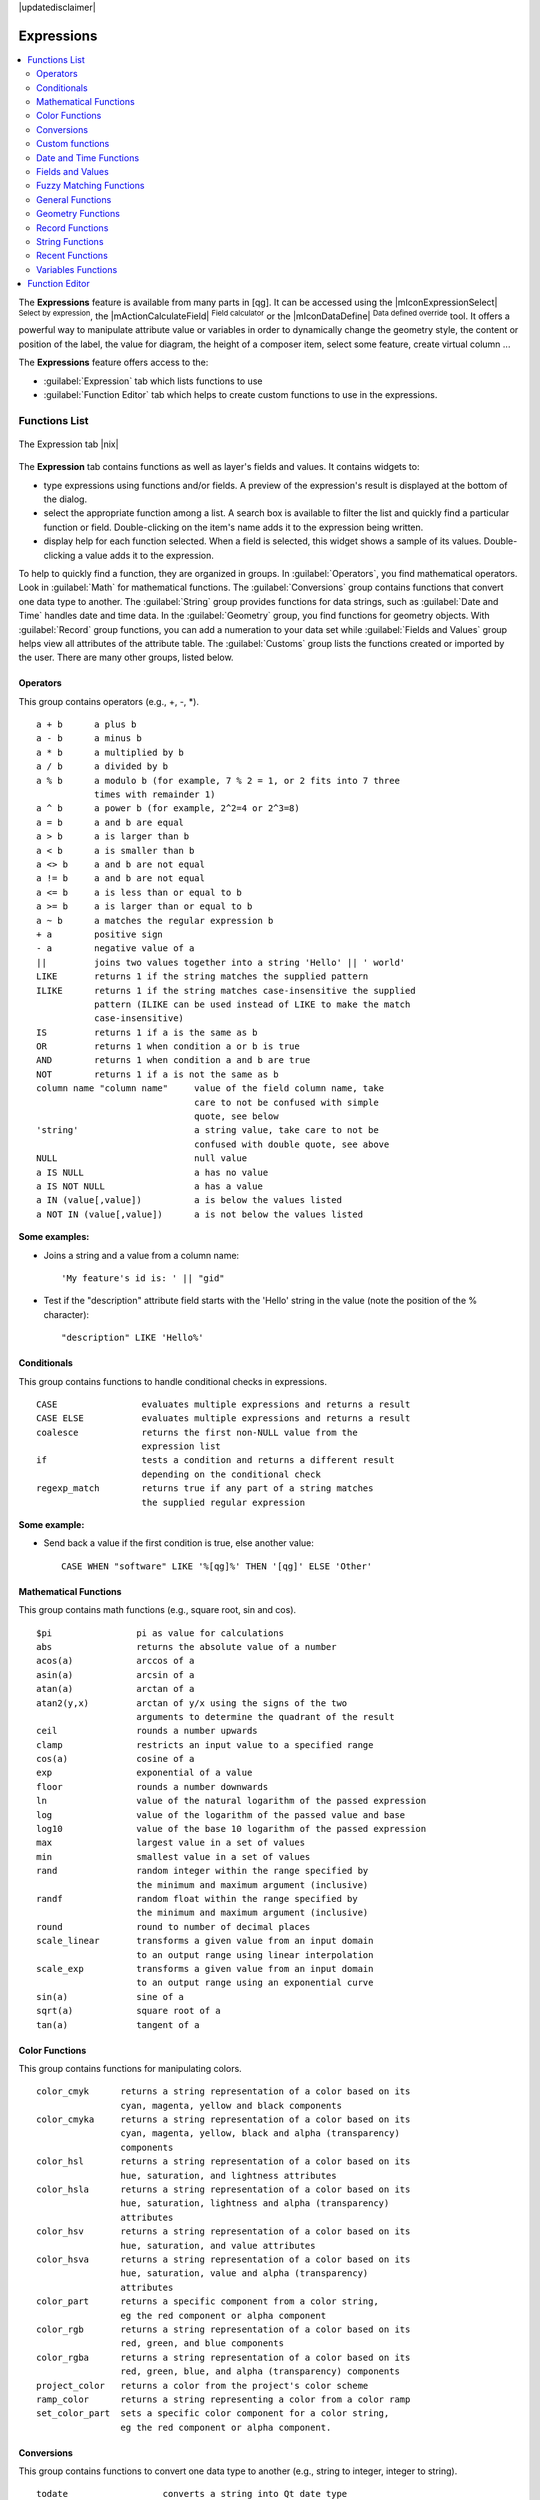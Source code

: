 |updatedisclaimer|

.. index:: Expressions

.. _vector_expressions:

Expressions
============

.. contents::
   :local:

The **Expressions** feature is available from many parts in [qg]. It can be 
accessed using the |mIconExpressionSelect| :sup:`Select by expression`, the 
|mActionCalculateField| :sup:`Field calculator` or the 
|mIconDataDefine| :sup:`Data defined override` tool. 
It offers a powerful way to manipulate attribute value or variables in
order to dynamically change the geometry style, the content or position
of the label, the value for diagram, the height of a composer item, 
select some feature, create virtual column ...

The **Expressions** feature offers access to the:

- :guilabel:`Expression` tab which lists functions to use 
- :guilabel:`Function Editor` tab which helps to create custom functions 
  to use in the expressions.


.. _functions_list:

Functions List
***************


.. _figure_expression_1:

.. only:: html

   **Figure Expression 1:**

.. figure:: /static/user_manual/working_with_vector/function_list.png
   :align: center

   The Expression tab |nix|

The **Expression** tab contains functions as well as layer's fields and values.
It contains widgets to:

- type expressions using functions and/or fields. A preview of the expression's 
  result is displayed at the bottom of the dialog.
- select the appropriate function among a list. A search box is available to 
  filter the list and quickly find a particular function or field. 
  Double-clicking on the item's name adds it to the expression being written. 
- display help for each function selected. When a field is selected, this widget 
  shows a sample of its values. Double-clicking a value adds it to the expression.


To help to quickly find a function, they are organized in groups.
In :guilabel:`Operators`, you find mathematical operators.
Look in :guilabel:`Math` for mathematical functions. 
The :guilabel:`Conversions` group contains functions that convert one 
data type to another.
The :guilabel:`String` group provides functions for data strings, 
such as :guilabel:`Date and Time` handles date and time data. 
In the :guilabel:`Geometry` group, you find functions for geometry objects. 
With :guilabel:`Record` group functions, you can add a numeration to your data set 
while :guilabel:`Fields and Values` group helps view all attributes of the attribute table.
The :guilabel:`Customs` group lists the functions created or imported by the user. 
There are many other groups, listed below.


.. index:: Field_Calculator_Functions


Operators
----------

This group contains operators (e.g., +, -, \*).

::

 a + b      a plus b
 a - b      a minus b
 a * b      a multiplied by b
 a / b      a divided by b
 a % b      a modulo b (for example, 7 % 2 = 1, or 2 fits into 7 three 
            times with remainder 1)
 a ^ b      a power b (for example, 2^2=4 or 2^3=8)
 a = b      a and b are equal
 a > b      a is larger than b
 a < b      a is smaller than b
 a <> b     a and b are not equal
 a != b     a and b are not equal
 a <= b     a is less than or equal to b
 a >= b     a is larger than or equal to b
 a ~ b      a matches the regular expression b
 + a        positive sign
 - a        negative value of a
 ||         joins two values together into a string 'Hello' || ' world'
 LIKE       returns 1 if the string matches the supplied pattern
 ILIKE      returns 1 if the string matches case-insensitive the supplied
            pattern (ILIKE can be used instead of LIKE to make the match 
            case-insensitive)
 IS         returns 1 if a is the same as b
 OR         returns 1 when condition a or b is true
 AND        returns 1 when condition a and b are true
 NOT        returns 1 if a is not the same as b
 column name "column name"     value of the field column name, take 
                               care to not be confused with simple 
                               quote, see below
 'string'                      a string value, take care to not be 
                               confused with double quote, see above
 NULL                          null value
 a IS NULL                     a has no value
 a IS NOT NULL                 a has a value
 a IN (value[,value])          a is below the values listed
 a NOT IN (value[,value])      a is not below the values listed

**Some examples:**

* Joins a string and a value from a column name::

    'My feature's id is: ' || "gid"

* Test if the "description" attribute field starts with the 'Hello' string 
  in the value (note the position of the % character)::

    "description" LIKE 'Hello%'

Conditionals
-------------

This group contains functions to handle conditional checks in expressions.

::

 CASE                evaluates multiple expressions and returns a result
 CASE ELSE           evaluates multiple expressions and returns a result           
 coalesce            returns the first non-NULL value from the
                     expression list
 if                  tests a condition and returns a different result
                     depending on the conditional check
 regexp_match        returns true if any part of a string matches
                     the supplied regular expression

**Some example:**

* Send back a value if the first condition is true, else another value::

    CASE WHEN "software" LIKE '%[qg]%' THEN '[qg]' ELSE 'Other'

Mathematical Functions
-----------------------

This group contains math functions (e.g., square root, sin and cos).

::

 $pi                pi as value for calculations
 abs                returns the absolute value of a number
 acos(a)            arccos of a
 asin(a)            arcsin of a
 atan(a)            arctan of a
 atan2(y,x)         arctan of y/x using the signs of the two 
                    arguments to determine the quadrant of the result             
 ceil               rounds a number upwards
 clamp              restricts an input value to a specified range
 cos(a)             cosine of a
 exp                exponential of a value
 floor              rounds a number downwards
 ln                 value of the natural logarithm of the passed expression
 log                value of the logarithm of the passed value and base
 log10              value of the base 10 logarithm of the passed expression
 max                largest value in a set of values
 min                smallest value in a set of values
 rand               random integer within the range specified by 
                    the minimum and maximum argument (inclusive)
 randf              random float within the range specified by 
                    the minimum and maximum argument (inclusive)
 round              round to number of decimal places
 scale_linear       transforms a given value from an input domain
                    to an output range using linear interpolation
 scale_exp          transforms a given value from an input domain
                    to an output range using an exponential curve
 sin(a)             sine of a
 sqrt(a)            square root of a
 tan(a)             tangent of a


Color Functions
----------------

This group contains functions for manipulating colors.

::

 color_cmyk      returns a string representation of a color based on its 
                 cyan, magenta, yellow and black components
 color_cmyka     returns a string representation of a color based on its 
                 cyan, magenta, yellow, black and alpha (transparency) 
                 components
 color_hsl       returns a string representation of a color based on its 
                 hue, saturation, and lightness attributes
 color_hsla      returns a string representation of a color based on its 
                 hue, saturation, lightness and alpha (transparency) 
                 attributes
 color_hsv       returns a string representation of a color based on its 
                 hue, saturation, and value attributes
 color_hsva      returns a string representation of a color based on its 
                 hue, saturation, value and alpha (transparency) 
                 attributes
 color_part      returns a specific component from a color string,
                 eg the red component or alpha component
 color_rgb       returns a string representation of a color based on its 
                 red, green, and blue components
 color_rgba      returns a string representation of a color based on its 
                 red, green, blue, and alpha (transparency) components
 project_color   returns a color from the project's color scheme
 ramp_color      returns a string representing a color from a color ramp
 set_color_part  sets a specific color component for a color string,
                 eg the red component or alpha component.


Conversions
------------

This group contains functions to convert one data type to another 
(e.g., string to integer, integer to string).

::

 todate                  converts a string into Qt date type
 todatetime              converts a string into Qt date time type
 toint                   converts a string to integer number
 tointerval              converts a string to an interval type (can be used
                         to take days, hours, months, etc. off a date)
 toreal                  converts a string to real number
 tostring                converts number to string
 totime                  converts a string into Qt time type


Custom functions
-----------------

This group contains functions created by the user. 
See function_editor_ for more details.


Date and Time Functions
------------------------

This group contains functions for handling date and time data.

::

 age            returns difference between two dates
 day            extracts the day from a date, or the number of days from 
                an interval
 day_of_week    returns a number corresponding to the day of the week
                for a specified date or datetime
 hour           extracts the hour from a datetime or time, or the number
                of hours from an interval
 minute         extracts the minute from a datetime or time, or the number
                of minutes from an interval
 month          extracts the month part from a date, or the number of  
                months from an interval
 now            returns current date and time
 second         extracts the second from a datetime or time, or the number
                of seconds from an interval
 week           extracts the week number from a date, or the number of
                weeks from an interval
 year           extracts the year part from a date, or the number of  
                years from an interval


**Some example:**

* Get the month and the year of today in the format "10/2014" ::

    month($now) || '/' || year($now)


Fields and Values
------------------

Contains a list of fields from the layer. 

Generally, you can use the various fields,
values and functions to construct the calculation expression, or you can just 
type it into the box.

To display the values of a field, you just click on the
appropriate field and choose between :guilabel:`Load top 10 unique values`
and :guilabel:`Load all unique values`. On the right side, the **Field Values**
list opens with the unique values. At the top of the list, a search box helps 
filtering the values. To add a value to the expression you are writing,
double click its name in the list.  

Sample values can also be accessed via right-click.
Select the field name from the list, then right-click to access a context menu 
with options to load sample values from the selected field.

Fields name should be double-quoted in the expression. 
Values or string should be simple-quoted.

Fuzzy Matching Functions
-------------------------

This group contains functions for fuzzy comparisons between values.

::

 hamming_distance            returns the number of characters at 
                             corresponding positions within the input 
                             strings where the characters are different.
 levensheim                  returns the minimum number of character edits 
                             (insertions, deletions or substitutions) 
                             required to change one string to another. 
                             Measure the similarity between two strings.
 longest_common_substring    returns  the longest common substring between 
                             two strings. 
 soundex                     returns the Soundex representation of a string.

                
General Functions
------------------

This group  contains general assorted functions.

::

 layer_property       returns a property of a layer or a value of its 
                      metadata. It can be layer name, crs, geometry type, 
                      feature count...
 var                  returns the value stored within a specified 
                      variable. See variable functions below

                
                
Geometry Functions
------------------

This group contains functions that operate on geometry objects (e.g., length, area).

::

 $area            returns the area size of the current feature
 $geometry        returns the geometry of the current feature (can be used
                  for processing with other functions)
 $length          returns the length of the current line feature
 $perimeter       returns the perimeter of the current polygon feature
 $x               returns the x coordinate of the current feature
 $x_at(n)         returns the x coordinate of the nth node of the current
                  feature's geometry
 $y               returns the y coordinate of the current feature
 $y_at(n)         returns the y coordinate of the nth node 
                  of the current feature's geometry 
 area             returns the area of a geometry polygon feature. 
                  Calculations are in the Spatial 
                  Reference System of this geometry.
 bounds           returns a geometry which represents the bounding box of 
                  an input geometry. Calculations are in the Spatial 
                  Reference System of this Geometry. 
 bounds_height    returns the height of the bounding box of a geometry. 
                  Calculations are in the Spatial Reference System of 
                  this Geometry.
 bounds_width     returns the width of the bounding box of a geometry. 
                  Calculations are in the Spatial Reference System of 
                  this Geometry.
 buffer           returns a geometry that represents all points whose 
                  distance from this geometry is less than or equal to 
                  distance. Calculations are in the Spatial Reference 
                  System of this geometry.
 centroid         returns the geometric center of a geometry
 combine          returns the combination of two geometries
 contains(a,b)    returns 1 (true) if and only if no points of b lie in the 
                  exterior of a, and at least one point of the interior 
                  of b lies in the interior of a
 convex_hull       returns the convex hull of a geometry (this represents 
                  the minimum convex geometry that encloses all geometries 
                  within the set)
 crosses          returns 1 (true) if the supplied geometries have some, 
                  but not all, interior points in common
 difference(a,b)  returns a geometry that represents that part of geometry 
                  a that does not intersect with geometry b
 disjoint         returns 1 (true) if the geometries do not share any space 
                  together
 distance         returns the minimum distance (based on spatial ref) 
                  between two geometries in projected units
 end_point        returns the last node from a geometry
 geometry         returns a feature's geometry
 geom_from_gml    returns a geometry created from a GML representation of 
                  geometry
 geom_from_wkt    returns a geometry created from a well-known text (WKT) 
                  representation
 geom_to_wkt      returns the well-known text (WKT) representation of the
                  geometry without SRID metadata
 intersection     returns a geometry that represents the shared portion
                  of two geometries
 intersects       returns 1 (true) if the geometries spatially intersect
                  (share any portion of space) and 0 if they don't
 intersects_bbox  returns 1 (true) if the geometries spatially intersect
                  (share any portion of space) their bounding box and 0 if 
                  they don't
 length           returns length of a line geometry feature
                  (or length of a string)
 make_point(x,y)  returns a point geometry from x and y values
 num_points       returns the number of vertices in a geometry
 overlaps         returns 1 (true) if the geometries share space, are of 
                  the same dimension, but are not completely contained 
                  by each other
 perimeter        returns the perimeter of a geometry polygon feature.
                  Calculations are in the Spatial Reference System of 
                  this geometry.
 point_n          returns a specific node from a geometry
 start_point      returns the first node from a geometry
 sym_difference   returns a geometry that represents the portions of a and 
                  b that do not intersect
 touches          returns 1 (true) if the geometries have at least one 
                  point in common, but their interiors do not intersect
 transform        returns the geometry transformed from the source CRS to
                  the dest CRS
 union            returns a geometry that represents the point set union of 
                  the geometries
 within           returns 1 (true) if geometry a is completely inside 
                  geometry b
 x                returns the x coordinate of a point geometry, or the
                  x coordinate of the centroid for a non-point geometry
 x_min            returns the minimum x coordinate of a geometry. 
                  Calculations are in the Spatial Reference System of this 
                  geometry
 x_max            returns the maximum x coordinate of a geometry. 
                  Calculations are in the Spatial Reference System of this 
                  geometry
 y                returns the y coordinate of a point geometry, or the
                  y coordinate of the centroid for a non-point geometry
 y_min            returns the minimum y coordinate of a geometry. 
                  Calculations are in the Spatial Reference System of this 
                  geometry 
 y_max            returns the maximum y coordinate of a geometry. 
                  Calculations are in the Spatial Reference System of this 
                  geometry


Record Functions
-----------------

This group contains functions that operate on record identifiers.

::

 $currentfeature     returns the current feature being evaluated. 
                     This can be used with the 'attribute' function 
                     to evaluate attribute values from the current feature.
 $id                 returns the feature id of the current row
 $map                returns the id of the current map item if the map 
                     is being drawn in a composition, or "canvas" if 
                     the map is being drawn within the main [qg] window                 
 $rownum             returns the number of the current row
 $scale              returns the current scale of the map canvas
 attribute           returns the value of a specified attribute from 
                     a feature.
 get_feature         returns the first feature of a layer matching a 
                     given attribute value.
 uuid                generates a Universally Unique Identifier (UUID) 
                     for each row. Each UUID is 38 characters long.

String Functions
-----------------

This group contains functions that operate on strings 
(e.g., that replace, convert to upper case).

::

 concat                       concatenates several strings to one
 format                       formats a string using supplied arguments
 format_number                returns a number formatted with the locale 
                              separator for thousands (also truncates the 
                              number to the number of supplied places)
 format_date                  formats a date type or string into a custom 
                              string format
 left                         returns a substring that contains the n 
                              leftmost characters of the string
 length                       returns length of a string 
                              (or length of a line geometry feature)
 lower                        converts a string to lower case
 lpad                         returns a string with supplied width padded 
                              using the fill character
 replace                      returns a string with the supplied string 
                              replaced
 regexp_replace               returns a string with the supplied regular 
                              expression replaced
 regexp_substr                returns the portion of a string which matches 
                              a supplied regular expression
 right                        returns a substring that contains the n 
                              rightmost characters of the string
 rpad                         returns a string with supplied width padded 
                              using the fill character
 strpos                       returns the index of a regular expression 
                              in a string
 substr(*a*,from,len)         returns a part of a string
 title                        converts all words of a string to title 
                              case (all words lower case with leading 
                              capital letter)
 trim                         removes all leading and trailing white 
                              space (spaces, tabs, etc.) from a string
 upper                        converts string a to upper case
 wordwrap                     returns a string wrapped to a maximum/
                              minimum number of characters


Recent Functions
-----------------

This group contains recently used functions. Any expression used in the 
Expression dialog is added to the list, sorted from the more recent to 
the less one. This helps to quickly retrieve any previous expression.


Variables Functions
--------------------

This group contains dynamic variables related to the application, the project 
file and other settings. 
It means that some functions may not be available according to the context:

- from the |mIconExpressionSelect| :sup:`Select by expression` dialog
- from the |mActionCalculateField| :sup:`Field calculator` dialog
- from the layer properties dialog
- from the print composer
 
To use these functions in an expression, they should be preceded by @ character 
(e.g, @row_number). Are concerned:

::

 atlas_feature              returns the current atlas feature 
                            (as feature object)
 atlas_featureid            returns the current atlas feature ID
 atlas_featurenumber        returns the number of pages in composition
 atlas_filename             returns the current atlas file name
 atlas_geometry             returns the current atlas feature geometry
 atlas_pagename             returns the current atlas page name
 atlas_totalfeatures        returns the total number of features in atlas
 grid_axis                  returns the current grid annotation axis 
                            (eg, 'x' for longitude, 'y' for latitude)
 grid_number                returns the current grid annotation value
 item_id                    returns the composer item user ID 
                            (not necessarily unique)
 item_uuid                  returns the composer item unique ID
 layer_id                   returns the ID of current layer
 layer_name                 returns the name of current layer
 layout_dpi                 returns the composition resolution (DPI)
 layout_numpages            returns the number of pages in the composition
 layout_pageheight          returns the composition height in mm
 layout_pagewidth           returns the composition width in mm
 map_id                     returns the ID of current map destination. 
                            This will be 'canvas' for canvas renders, and 
                            the item ID for composer map renders
 map_rotation               returns the current rotation of the map
 map_scale                  returns the current scale of the map
 project_filename           returns the filename of current project 
 project_folder             returns the folder for current project
 project_path               returns the full path (including file name) 
                            of current project
 project_title              returns the title of current project 
 [qg]_release_name          returns the current [qg] release name
 [qg]_version               returns the current [qg] version string
 [qg]_version_no            returns the current [qg] version number
 row_number                 stores the number of the current row 

.. _function_editor:

Function Editor
****************

With the Function Editor, you are able to define your own Python custom 
functions in a comfortable way.

.. _figure_expression_2:

.. only:: html

   **Figure Expression 2:**

.. figure:: /static/user_manual/working_with_vector/function_editor.png
   :align: center

   The Function Editor tab |nix|

The function editor will create new Python files in :file:`.qgis2\\python\\expressions` 
folder and will auto load all functions defined when starting [qg]. Be aware 
that new functions are only saved in the :file:`expressions` folder and not in 
the project file. If you have a project that uses one of your custom functions 
you will need to also share the .py file in the expressions folder. 

Here's a short example on how to create your own functions:

.. code-block:: python

   @qgsfunction(args="auto", group='Custom')
   def myfunc(value1, value2, feature, parent):
       pass

The short example creates a function 'myfunc' that will give you a function 
with two values.
When using the args='auto' function argument the number of function
arguments required will be calculated by the number of arguments the
function has been defined with in Python (minus 2 - feature, and parent).

This function then can be used with the following expression:

.. code-block:: python

   myfunc('test1', 'test2')

Your function will be implemented in the :guilabel:`Custom` functions group of 
the :guilabel:`Expression` tab after using the :guilabel:`Run Script` button.

Further information about creating Python code can be found on 
http://www.qgis.org/html/en/docs/py[qg]_developer_cookbook/index.html.

The function editor is not only limited to working with the field calculator, 
it can be found whenever you work with expressions.
